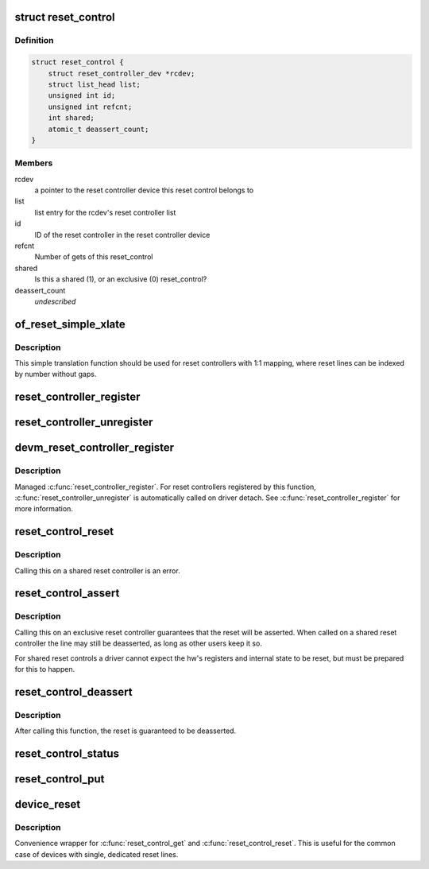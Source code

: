 .. -*- coding: utf-8; mode: rst -*-
.. src-file: drivers/reset/core.c

.. _`reset_control`:

struct reset_control
====================

.. c:type:: struct reset_control

    a reset control

.. _`reset_control.definition`:

Definition
----------

.. code-block:: c

    struct reset_control {
        struct reset_controller_dev *rcdev;
        struct list_head list;
        unsigned int id;
        unsigned int refcnt;
        int shared;
        atomic_t deassert_count;
    }

.. _`reset_control.members`:

Members
-------

rcdev
    a pointer to the reset controller device
    this reset control belongs to

list
    list entry for the rcdev's reset controller list

id
    ID of the reset controller in the reset
    controller device

refcnt
    Number of gets of this reset_control

shared
    Is this a shared (1), or an exclusive (0) reset_control?

deassert_count
    *undescribed*

.. _`of_reset_simple_xlate`:

of_reset_simple_xlate
=====================

.. c:function:: int of_reset_simple_xlate(struct reset_controller_dev *rcdev, const struct of_phandle_args *reset_spec)

    translate reset_spec to the reset line number

    :param struct reset_controller_dev \*rcdev:
        a pointer to the reset controller device

    :param const struct of_phandle_args \*reset_spec:
        reset line specifier as found in the device tree

.. _`of_reset_simple_xlate.description`:

Description
-----------

This simple translation function should be used for reset controllers
with 1:1 mapping, where reset lines can be indexed by number without gaps.

.. _`reset_controller_register`:

reset_controller_register
=========================

.. c:function:: int reset_controller_register(struct reset_controller_dev *rcdev)

    register a reset controller device

    :param struct reset_controller_dev \*rcdev:
        a pointer to the initialized reset controller device

.. _`reset_controller_unregister`:

reset_controller_unregister
===========================

.. c:function:: void reset_controller_unregister(struct reset_controller_dev *rcdev)

    unregister a reset controller device

    :param struct reset_controller_dev \*rcdev:
        a pointer to the reset controller device

.. _`devm_reset_controller_register`:

devm_reset_controller_register
==============================

.. c:function:: int devm_reset_controller_register(struct device *dev, struct reset_controller_dev *rcdev)

    resource managed \ :c:func:`reset_controller_register`\ 

    :param struct device \*dev:
        device that is registering this reset controller

    :param struct reset_controller_dev \*rcdev:
        a pointer to the initialized reset controller device

.. _`devm_reset_controller_register.description`:

Description
-----------

Managed \ :c:func:`reset_controller_register`\ . For reset controllers registered by
this function, \ :c:func:`reset_controller_unregister`\  is automatically called on
driver detach. See \ :c:func:`reset_controller_register`\  for more information.

.. _`reset_control_reset`:

reset_control_reset
===================

.. c:function:: int reset_control_reset(struct reset_control *rstc)

    reset the controlled device

    :param struct reset_control \*rstc:
        reset controller

.. _`reset_control_reset.description`:

Description
-----------

Calling this on a shared reset controller is an error.

.. _`reset_control_assert`:

reset_control_assert
====================

.. c:function:: int reset_control_assert(struct reset_control *rstc)

    asserts the reset line

    :param struct reset_control \*rstc:
        reset controller

.. _`reset_control_assert.description`:

Description
-----------

Calling this on an exclusive reset controller guarantees that the reset
will be asserted. When called on a shared reset controller the line may
still be deasserted, as long as other users keep it so.

For shared reset controls a driver cannot expect the hw's registers and
internal state to be reset, but must be prepared for this to happen.

.. _`reset_control_deassert`:

reset_control_deassert
======================

.. c:function:: int reset_control_deassert(struct reset_control *rstc)

    deasserts the reset line

    :param struct reset_control \*rstc:
        reset controller

.. _`reset_control_deassert.description`:

Description
-----------

After calling this function, the reset is guaranteed to be deasserted.

.. _`reset_control_status`:

reset_control_status
====================

.. c:function:: int reset_control_status(struct reset_control *rstc)

    returns a negative errno if not supported, a positive value if the reset line is asserted, or zero if the reset line is not asserted.

    :param struct reset_control \*rstc:
        reset controller

.. _`reset_control_put`:

reset_control_put
=================

.. c:function:: void reset_control_put(struct reset_control *rstc)

    free the reset controller

    :param struct reset_control \*rstc:
        reset controller

.. _`device_reset`:

device_reset
============

.. c:function:: int device_reset(struct device *dev)

    find reset controller associated with the device and perform reset

    :param struct device \*dev:
        device to be reset by the controller

.. _`device_reset.description`:

Description
-----------

Convenience wrapper for \ :c:func:`reset_control_get`\  and \ :c:func:`reset_control_reset`\ .
This is useful for the common case of devices with single, dedicated reset
lines.

.. This file was automatic generated / don't edit.

